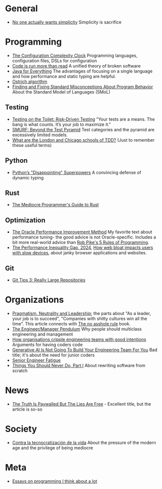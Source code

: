* General

- [[https://lukeplant.me.uk/blog/posts/no-one-actually-wants-simplicity/][No one actually wants simplicity]] Simplicity is sacrifice

* Programming

- [[https://mikehadlow.blogspot.com/2012/05/configuration-complexity-clock.html][The Configuration Complexity Clock]] Programming languages, configuration files, DSLs for configuration
- [[https://olano.dev/2023-11-30-code-is-run-more-than-read/][Code is run more than read]] A unified theory of broken software
- [[https://www.teamten.com/lawrence/writings/java-for-everything.html][Java for Everything]] The advantages of focusing on a single language and how performance and static typing are helpful.
- [[https://en.wikipedia.org/wiki/Ostrich_algorithm][Ostrich algorithm]]
- [[https://blog.brownplt.org/2024/04/12/behavior-misconceptions.html][Finding and Fixing Standard Misconceptions About Program Behavior]] About the Standard Model of Languages (SMoL)

** Testing

- [[https://testing.googleblog.com/2014/05/testing-on-toilet-risk-driven-testing.html][Testing on the Toilet: Risk-Driven Testing]] "Your tests are a means. The bang is what counts. It’s your job to maximize it."
- [[https://testing.googleblog.com/2024/10/smurf-beyond-test-pyramid.html][SMURF: Beyond the Test Pyramid]] Test categories and the pyramid are excessively limited models.
- [[https://softwareengineering.stackexchange.com/questions/123627/what-are-the-london-and-chicago-schools-of-tdd][What are the London and Chicago schools of TDD?]] (Just to remember these useful terms)

** Python

- [[https://lukeplant.me.uk/blog/posts/pythons-disappointing-superpowers/][Python’s "Disappointing" Superpowers]] A convincing defense of dynamic typing

** Rust

- [[https://www.hezmatt.org/~mpalmer/blog/2024/05/01/the-mediocre-programmers-guide-to-rust.html][The Mediocre Programmer's Guide to Rust]]

** Optimization

- [[https://docs.oracle.com/cd/E11882_01/server.112/e41573/technique.htm][The Oracle Performance Improvement Method]] My favorite text about performance tuning- the good advice is not Oracle-specific. Includes a bit more real-world advice than [[https://users.ece.utexas.edu/~adnan/pike.html][Rob Pike's 5 Rules of Programming]].
- [[https://infrequently.org/series/performance-inequality/][The Performance Inequality Gap, 2024]], [[https://danluu.com/slow-device/][How web bloat impacts users with slow devices]], about janky browser applications and websites.

** Git
- [[https://blog.gitbutler.com/git-tips-3-really-large-repositories/][Git Tips 3: Really Large Repositories]]

* Organizations

- [[https://charity.wtf/2024/07/24/pragmatism-neutrality-and-leadership/][Pragmatism, Neutrality and Leadership]]; the parts about "As a leader, your job is to succeed", "Companies with shitty cultures win all the time".
  This article connects with [[https://hbr.org/2007/03/why-i-wrote-the-no-asshole-rule][The no asshole rule]] book.
- [[https://charity.wtf/2017/05/11/the-engineer-manager-pendulum/][The Engineer/Manager Pendulum]] Why people should multiclass engineering and management
- [[https://varoa.net/2024/01/09/how-organisations-cripple-engineering-teams-with-good-intentions.html][How organisations cripple engineering teams with good intentions]] Arguments for having coders code
- [[https://stackoverflow.blog/2024/06/10/generative-ai-is-not-going-to-build-your-engineering-team-for-you/][Generative AI Is Not Going To Build Your Engineering Team For You]] Bad title; it's about the need for junior coders
- [[https://luminousmen.com/post/senior-engineer-fatigue][Senior Engineer Fatigue]]
- [[https://www.joelonsoftware.com/2000/04/06/things-you-should-never-do-part-i/][Things You Should Never Do, Part I]] About rewriting software from scratch

* News

- [[https://www.currentaffairs.org/2020/08/the-truth-is-paywalled-but-the-lies-are-free/][The Truth Is Paywalled But The Lies Are Free]] - Excellent title, but the article is so-so

* Society

- [[https://locadeldesvan.com/2025/01/09/contra-la-tecnocratizacion-de-la-vida/][Contra la tecnocratización de la vida]] About the pressure of the modern age and the privilege of being mediocre

* Meta

- [[https://www.benkuhn.net/progessays/][Essays on programming I think about a lot]]
